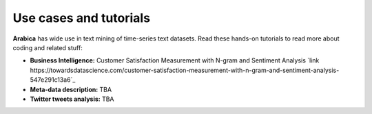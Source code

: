 Use cases and tutorials
=====
**Arabica** has wide use in text mining of time-series text datasets. Read these hands-on tutorials
to read more about coding and related stuff:

* **Business Intelligence:** Customer Satisfaction Measurement with N-gram and Sentiment Analysis `link https://towardsdatascience.com/customer-satisfaction-measurement-with-n-gram-and-sentiment-analysis-547e291c13a6`_
* **Meta-data description:** TBA
* **Twitter tweets analysis:** TBA